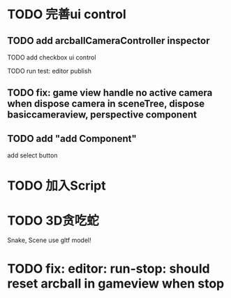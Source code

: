 * TODO 完善ui control

** TODO add arcballCameraController inspector

TODO add checkbox ui control

TODO run test:
editor
publish


** TODO fix: game view handle no active camera when dispose camera in sceneTree, dispose basiccameraview, perspective component


** TODO add "add Component"
add select button


# ** TODO add Modal
# publish, export should show Modal


# Menu add "关于Meta3D":
# show Modal











# ** TODO add Debug




# ** TODO Message
# e.g. show import progress bar



* TODO 加入Script



* TODO 3D贪吃蛇

Snake, Scene use gltf model!





* TODO fix: editor: run-stop: should reset arcball in gameview when stop




